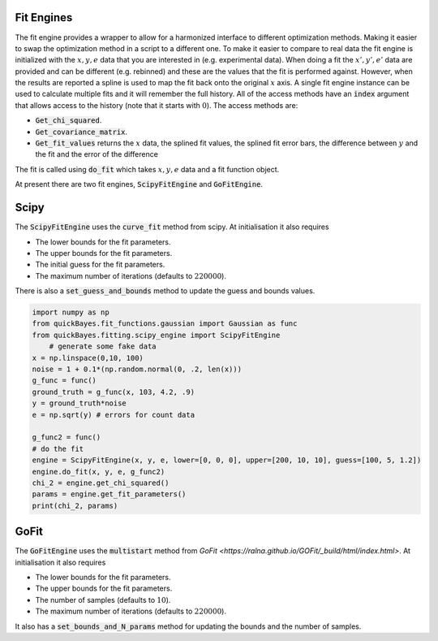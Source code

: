 Fit Engines
===========

The fit engine provides a wrapper to allow for a harmonized interface to different optimization methods.
Making it easier to swap the optimization method in a script to a different one.
To make it easier to compare to real data the fit engine is initialized with the :math:`x, y, e` data that you are interested in (e.g. experimental data).
When doing a fit the :math:`x’, y’, e’` data are provided and can be different (e.g. rebinned) and these are the values that the fit is performed against.
However, when the results are reported a spline is used to map the fit back onto the original :math:`x` axis.
A single fit engine instance can be used to calculate multiple fits and it will remember the full history.
All of the access methods have an :code:`index` argument that allows access to the history (note that it starts with :math:`0`).
The access methods are:

- :code:`Get_chi_squared`.
- :code:`Get_covariance_matrix`.
- :code:`Get_fit_values` returns the :math:`x` data, the splined fit values, the splined fit error bars, the difference between :math:`y` and the fit and the error of the difference

The fit is called using :code:`do_fit` which takes :math:`x, y, e` data and a fit function object.

At present there are two fit engines, :code:`ScipyFitEngine` and :code:`GoFitEngine`.


Scipy
=====

The :code:`ScipyFitEngine` uses the :code:`curve_fit` method from scipy.
At initialisation it also requires

- The lower bounds for the fit parameters.
- The upper bounds for the fit parameters.
- The initial guess for the fit parameters.
- The maximum number of iterations (defaults to :math:`220000`).

There is also a :code:`set_guess_and_bounds` method to update the guess and bounds values.

.. code-block:: python

    import numpy as np
    from quickBayes.fit_functions.gaussian import Gaussian as func
    from quickBayes.fitting.scipy_engine import ScipyFitEngine
    	# generate some fake data
    x = np.linspace(0,10, 100)
    noise = 1 + 0.1*(np.random.normal(0, .2, len(x)))
    g_func = func()
    ground_truth = g_func(x, 103, 4.2, .9)
    y = ground_truth*noise
    e = np.sqrt(y) # errors for count data

    g_func2 = func()
    # do the fit
    engine = ScipyFitEngine(x, y, e, lower=[0, 0, 0], upper=[200, 10, 10], guess=[100, 5, 1.2])
    engine.do_fit(x, y, e, g_func2)
    chi_2 = engine.get_chi_squared()
    params = engine.get_fit_parameters()
    print(chi_2, params)


GoFit
=====

The :code:`GoFitEngine` uses the :code:`multistart` method from `GoFit <https://ralna.github.io/GOFit/_build/html/index.html>`.
At initialisation it also requires

- The lower bounds for the fit parameters.
- The upper bounds for the fit parameters.
- The number of samples (defaults to :math:`10`).
- The maximum number of iterations (defaults to :math:`220000`).

It also has a :code:`set_bounds_and_N_params` method for updating the bounds and the number of samples.

